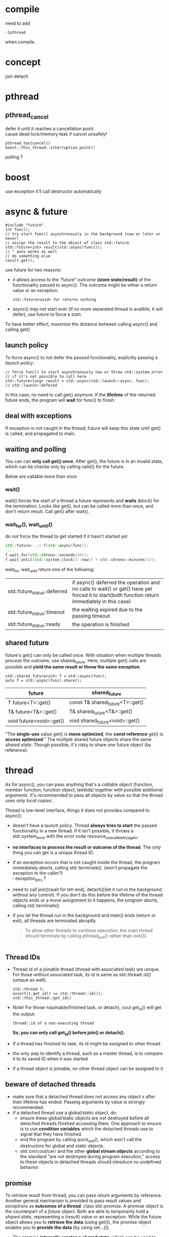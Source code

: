 
* compile
  need to add
  : -lpthread
  when compile.

* concept
  join
  detach

* pthread
** pthread_cancel
   defer it until it reaches a cancellation point. \\
   cause dead lock/memory leak if cancel unsafely!
   
   : pthread_testcancel()
   : boost::this_thread::interruption_point()
   
polling ?

* boost
  use exception
  it'll call destructor automatically

* async & future
  #+BEGIN_SRC C++
  #include "future"
  int func();
  // try start func() asynchronously in the background (now or later or never)
  // assign the result to the object of class std::future
  std::future<int> result(std::async(func());
  // ^ auto works as well
  // do something else
  result.get();
  #+END_SRC
  use future for two reasons:
  - it allows access to the "future" outcome *(store state/result)* of
    the functionality passed to async(). The outcome might be either a
    return value or an exception.
    : std::future<void> for returns nothing
  - async() may not start ever (if no more separated thread is
    availble, it will defer), use future to force a start.

  To have better effect, maximize the distance between calling
  async() and calling get()
  
** launch policy
   To force async() to not defer the passed functionality, explicitly
   passing a /launch policy/.
   #+BEGIN_SRC C++
   // force func() to start asynchronously now or throw std::system_error
   // if it's not possible to call here
   std::future<long> result = std::async(std::launch::async, func);
   // std::launch::defered
   #+END_SRC
   In this case, no need to call get() anymore. If the *lifetime* of
   the returned future ends, the program will *wait* for func() to
   finish.

** deal with exceptions
   If exception is not caught in the thread, future will keep this
   state until get() is called, and propagated to main.

** waiting and polling
   You can can *only call get() once*. After get(), the future is in an
   invalid state, which can be checke only by calling valid() for the
   future.

   Below are callable more than once
*** wait()
    wait() forces the start of a thread a future represents and *waits*
    (block) for the termination.
    Looks like get(), but can be called more than once, and don't
    return result. Call get() after wait().
*** wait_for(), wait_until()
    do /not/ force the thread to get started if it hasn't started yet.
    #+BEGIN_SRC CPP
    std::future<...> f(std::async(func));
    ...
    f.wait_for(std::chrono::seconds(10));
    f.wait_until(std::system_clock()::now() + std::chrono::minutes(1));
    #+END_SRC
    wait_for, wait_until return one of the following:
    | std::future_status::deferred | if async() deferred the operation and no calls to wait() or get() have yet forced it to start(both function return immediately in this case) |
    | std::future_status::timeout  | the waiting expired due to the passing timeout                                                                                               |
    | std::future_status::ready    | the operation is finished                                                                                                                    |
    
** shared future
   future's get() can only be called once. With situation when
   multiple threads process the outcome, use shared_future. Here,
   multiple get() calls are possible and *yield the same result or
   throw the same exception*.
   : std::shared_future<int> f = std::async(func);
   : auto f = std::async(func).share();
   | future                   | shared_future                    |
   |--------------------------+----------------------------------|
   | T future<T>::get()       | const T& shared_future<T>::get() |
   | T& future<T&>::get()     | T& shared_future<T&>::get()      |
   | void future<void>::get() | void shared_future<void>::get()  |
   "The *single-use* value get() is *move optimized*, the *const reference*
   get() is *access optimized*."
   The multiple shared future objects share the same /shared
   state/. Though possible, it's risky to share one future object (by
   reference).

* thread
  As for async(), you can pass anything that's a /callable object/
  (function, member function, function object, lambda) together with
  possible additional arguments. It's recommended to pass all objects
  by value so that the thread uses only /local copies/.

  Thread is low-level interface, things it does not provides compared
  to async():
  - doesn't have a launch policy. Thread *always tries to start* the
    passed functionality in a new thread. If it isn't possible, it
    throws a std::system_error with the error code
    resource_unavailble_try_again.
  - *no interfaces to process the result or outcome of the thread*. The
    only thing you can get is a unique thread ID.
  - if an exception occurs that is not caught inside the thread, the
    program immediately aborts, calling std::terminate(). (won't
    propagate the exception to the caller?) \\
    : exception_ptrs ?
  - need to call join()(wait for teh end), detach()(let it run in the
    background without any control). If you don't do this before the
    lifetime of the thread objects ends or a move assignment to it
    happens, the program aborts, calling std::terminate()
  - if you let the thread run in the background and main() ends (return
    or exit), all threads are terminated abruptly.
    #+BEGIN_QUOTE
    To allow other threads to continue execution, the main thread
    should terminate by calling pthread_exit() rather than exit(3).
    #+END_QUOTE

    #+BEGIN_SRC C++
    #+END_SRC

** Thread IDs
   - Thread id of a joinable thread (thread with associated task) are
     unique. For those without associated task, its id is same as
     std::thread::id() (unique as well).
     : std::thread t;
     : assert(t.get_id() == std::thread::id());
     : std::this_thread::get_id()
   - Note! For those nojoinable(finished task, or detach), cout
     get_id() will get the output:
     : thread::id of a non-executing thread
     *So, you can only call get_id() before join() or detach().*
   - If a thread has finished its task, its id might be assigned to
     other thread.
   - the only way to identify a thread, such as a master thread, is
     to compare it to its saved ID when it was started
   - if a thread object is joinable, no other thread object can be
     assigned to it

** beware of detached threads
   - make sure that a detached thread does not access any object s
      after their lifetime has ended. Passing arguments by value is
      strongly recommended.
   - if a detached thread use a global/static object, do:
     * ensure these global/static objects are not destroyed before
       all detached threads finished accessing them. One approach to
       ensure is to use *condition variables* which the detached
       threads use to signal that they have finished.
     * end the program by calling quick_exit(), which won't call the
       destructors for global and static objects.
     * std::cin/cout/cerr and the other *global stream objects*
       according to the standard "are not destroyed during program
       execution," access to these objects in detached threads
       should introduce no undefined behavior.
** promise
   To retrieve result from thread, you can pass return arguments by
   reference. Another general mechanism is provided to pass result
   values and exceptions as *outcomes of a thread*: class
   std::promise. A promise object is the counterpart of a /future/
   object. Both are able to temporarily hold a /shared state/,
   representing a (result) value or an exception. While the future
   object allows you to *retrieve the data* (using get()), the promise
   object enables you to *provide the data* (by using set...()).
   - The promise *internally creates a /shared state/*, which can be
     used to store a value of the corresponding type or an exception,
     and can be used in a future object to retrieve this data as the
     outcome of the thread.
   - copying is not possible for promise, use std::ref()
   - 
       	
* note
** two situations may lead to one thread occupying cpu
  - std::future_status::deferred
    #+BEGIN_SRC CPP
    // need to judge, otherwise, the while loop may run forever!
    // or use std::launch::async when constructing 
    // if (f.wait_for(std::chrono::seconds(0)) != std::futrue_status::deferred))
    while (f.wait_for(std::chrono::seconds(0)) != std::future_status::ready) {
      // wait
    }
    #+END_SRC
  - std::this_thread::yield() \\
    hint to reschedule to the next thread, give up its time 
** lifetime
   - when parsing reference to thread, make sure the object's lifetime
     is larger than the thread
   - detach thread will go on runing even main exit? Make sure
     global/static object not destruct if they are use in detached thread.
   
  
